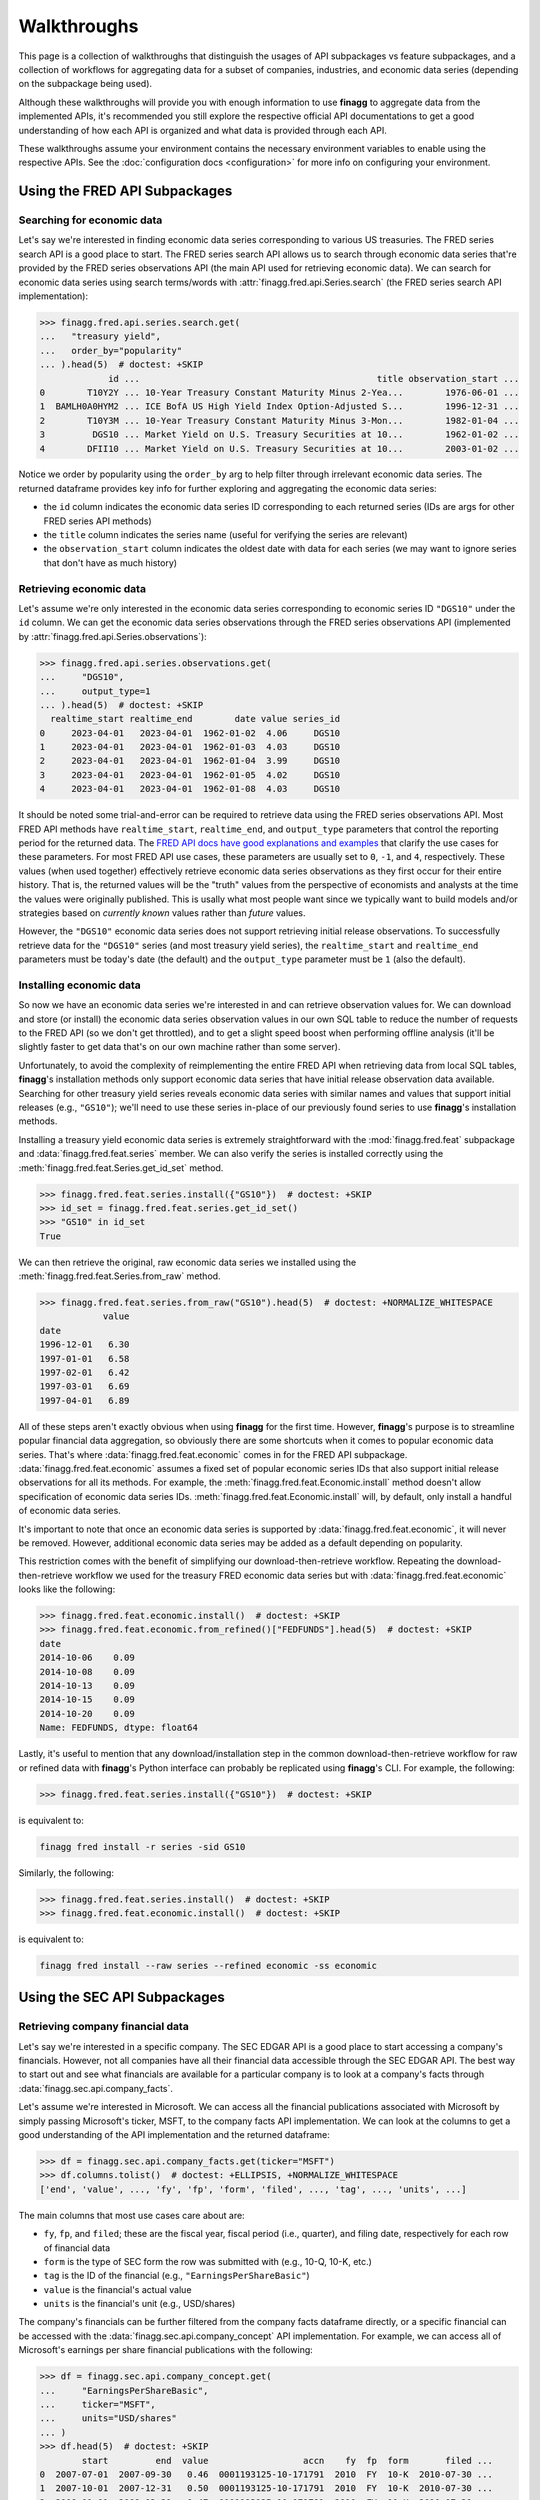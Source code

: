 Walkthroughs
============

This page is a collection of walkthroughs that distinguish the usages of
API subpackages vs feature subpackages, and a collection of workflows for
aggregating data for a subset of companies, industries, and economic data
series (depending on the subpackage being used).

Although these walkthroughs will provide you with enough information to use
**finagg** to aggregate data from the implemented APIs, it's recommended
you still explore the respective official API documentations to get a good
understanding of how each API is organized and what data is provided through
each API.

These walkthroughs assume your environment contains the necessary environment
variables to enable using the respective APIs. See the
:doc:`configuration docs <configuration>` for more info on configuring your
environment.

Using the FRED API Subpackages
------------------------------

Searching for economic data
^^^^^^^^^^^^^^^^^^^^^^^^^^^

Let's say we're interested in finding economic data series corresponding
to various US treasuries. The FRED series search API is a good place to start.
The FRED series search API allows us to search through economic data series
that're provided by the FRED series observations API (the main API used for
retrieving economic data). We can search for economic data series using search
terms/words with :attr:`finagg.fred.api.Series.search` (the FRED series
search API implementation):

>>> finagg.fred.api.series.search.get(
...   "treasury yield",
...   order_by="popularity"
... ).head(5)  # doctest: +SKIP
             id ...                                             title observation_start ...
0        T10Y2Y ... 10-Year Treasury Constant Maturity Minus 2-Yea...        1976-06-01 ...
1  BAMLH0A0HYM2 ... ICE BofA US High Yield Index Option-Adjusted S...        1996-12-31 ...
2        T10Y3M ... 10-Year Treasury Constant Maturity Minus 3-Mon...        1982-01-04 ...
3         DGS10 ... Market Yield on U.S. Treasury Securities at 10...        1962-01-02 ...
4        DFII10 ... Market Yield on U.S. Treasury Securities at 10...        2003-01-02 ...

Notice we order by popularity using the ``order_by`` arg to help filter through
irrelevant economic data series. The returned dataframe provides
key info for further exploring and aggregating the economic data series:

* the ``id`` column indicates the economic data series ID corresponding to
  each returned series (IDs are args for other FRED series API methods)
* the ``title`` column indicates the series name (useful for verifying the
  series are relevant)
* the ``observation_start`` column indicates the oldest date with data for
  each series (we may want to ignore series that don't have as much history)

Retrieving economic data
^^^^^^^^^^^^^^^^^^^^^^^^

Let's assume we're only interested in the economic data series corresponding
to economic series ID ``"DGS10"`` under the ``id`` column. We can get the
economic data series observations through the FRED series observations API
(implemented by :attr:`finagg.fred.api.Series.observations`):

>>> finagg.fred.api.series.observations.get(
...     "DGS10",
...     output_type=1
... ).head(5)  # doctest: +SKIP
  realtime_start realtime_end        date value series_id
0     2023-04-01   2023-04-01  1962-01-02  4.06     DGS10
1     2023-04-01   2023-04-01  1962-01-03  4.03     DGS10
2     2023-04-01   2023-04-01  1962-01-04  3.99     DGS10
3     2023-04-01   2023-04-01  1962-01-05  4.02     DGS10
4     2023-04-01   2023-04-01  1962-01-08  4.03     DGS10

It should be noted some trial-and-error can be required to retrieve data using
the FRED series observations API. Most FRED API methods have ``realtime_start``,
``realtime_end``, and ``output_type`` parameters that control the reporting
period for the returned data. The `FRED API docs have good explanations and examples`_
that clarify the use cases for these parameters. For most FRED API use cases,
these parameters are usually set to ``0``, ``-1``, and ``4``, respectively.
These values (when used together) effectively retrieve economic data series
observations as they first occur for their entire history. That is, the
returned values will be the "truth" values from the perspective of economists
and analysts at the time the values were originally published. This is usally
what most people want since we typically want to build models and/or strategies
based on *currently known* values rather than *future* values.

However, the ``"DGS10"`` economic data series does not support retrieving
initial release observations. To successfully retrieve data for the ``"DGS10"``
series (and most treasury yield series), the ``realtime_start`` and
``realtime_end`` parameters must be today's date (the default) and the
``output_type`` parameter must be ``1`` (also the default).

Installing economic data
^^^^^^^^^^^^^^^^^^^^^^^^

So now we have an economic data series we're interested in and can retrieve
observation values for. We can download and store (or install) the economic
data series observation values in our own SQL table to reduce the number of
requests to the FRED API (so we don't get throttled), and to get a slight
speed boost when performing offline analysis (it'll be slightly faster to
get data that's on our own machine rather than some server).

Unfortunately, to avoid the complexity of reimplementing the entire FRED API
when retrieving data from local SQL tables, **finagg**'s installation methods
only support economic data series that have initial release observation data
available. Searching for other treasury yield series reveals economic data
series with similar names and values that support initial releases (e.g.,
``"GS10"``); we'll need to use these series in-place of our previously found
series to use **finagg**'s installation methods.

Installing a treasury yield economic data series is extremely straightforward
with the :mod:`finagg.fred.feat` subpackage and :data:`finagg.fred.feat.series`
member. We can also verify the series is installed correctly using the
:meth:`finagg.fred.feat.Series.get_id_set` method.

>>> finagg.fred.feat.series.install({"GS10"})  # doctest: +SKIP
>>> id_set = finagg.fred.feat.series.get_id_set()
>>> "GS10" in id_set
True

We can then retrieve the original, raw economic data series we installed using
the :meth:`finagg.fred.feat.Series.from_raw` method.

>>> finagg.fred.feat.series.from_raw("GS10").head(5)  # doctest: +NORMALIZE_WHITESPACE
            value
date
1996-12-01   6.30
1997-01-01   6.58
1997-02-01   6.42
1997-03-01   6.69
1997-04-01   6.89

All of these steps aren't exactly obvious when using **finagg** for the first time.
However, **finagg**'s purpose is to streamline popular financial data
aggregation, so obviously there are some shortcuts when it comes to popular
economic data series. That's where :data:`finagg.fred.feat.economic` comes
in for the FRED API subpackage. :data:`finagg.fred.feat.economic` assumes
a fixed set of popular economic series IDs that also support initial release
observations for all its methods. For example, the
:meth:`finagg.fred.feat.Economic.install` method doesn't allow
specification of economic data series IDs.
:meth:`finagg.fred.feat.Economic.install` will, by default, only
install a handful of economic data series.

It's important to note that once an economic data series is supported by
:data:`finagg.fred.feat.economic`, it will never be removed. However,
additional economic data series may be added as a default depending on popularity.

This restriction comes with the benefit of simplifying our download-then-retrieve
workflow. Repeating the download-then-retrieve workflow we used for the treasury
FRED economic data series but with :data:`finagg.fred.feat.economic` looks
like the following:

>>> finagg.fred.feat.economic.install()  # doctest: +SKIP
>>> finagg.fred.feat.economic.from_refined()["FEDFUNDS"].head(5)  # doctest: +SKIP
date
2014-10-06    0.09
2014-10-08    0.09
2014-10-13    0.09
2014-10-15    0.09
2014-10-20    0.09
Name: FEDFUNDS, dtype: float64

Lastly, it's useful to mention that any download/installation step in the
common download-then-retrieve workflow for raw or refined data
with **finagg**'s Python interface can probably be replicated using
**finagg**'s CLI. For example, the following:

>>> finagg.fred.feat.series.install({"GS10"})  # doctest: +SKIP

is equivalent to:

.. code:: console

    finagg fred install -r series -sid GS10

Similarly, the following:

>>> finagg.fred.feat.series.install()  # doctest: +SKIP
>>> finagg.fred.feat.economic.install()  # doctest: +SKIP

is equivalent to:

.. code:: console

    finagg fred install --raw series --refined economic -ss economic

Using the SEC API Subpackages
-----------------------------

Retrieving company financial data
^^^^^^^^^^^^^^^^^^^^^^^^^^^^^^^^^

Let's say we're interested in a specific company. The SEC EDGAR API is a good
place to start accessing a company's financials. However, not all companies
have all their financial data accessible through the SEC EDGAR API. The best
way to start out and see what financials are available for a particular
company is to look at a company's facts through
:data:`finagg.sec.api.company_facts`.

Let's assume we're interested in Microsoft. We can access all the financial
publications associated with Microsoft by simply passing Microsoft's ticker,
MSFT, to the company facts API implementation. We can look at the columns
to get a good understanding of the API implementation and the returned
dataframe:

>>> df = finagg.sec.api.company_facts.get(ticker="MSFT")
>>> df.columns.tolist()  # doctest: +ELLIPSIS, +NORMALIZE_WHITESPACE
['end', 'value', ..., 'fy', 'fp', 'form', 'filed', ..., 'tag', ..., 'units', ...]

The main columns that most use cases care about are:

* ``fy``, ``fp``, and ``filed``; these are the fiscal year, fiscal period
  (i.e., quarter), and filing date, respectively for each row of financial data
* ``form`` is the type of SEC form the row was submitted with (e.g., 10-Q,
  10-K, etc.)
* ``tag`` is the ID of the financial (e.g., ``"EarningsPerShareBasic"``)
* ``value`` is the financial's actual value
* ``units`` is the financial's unit (e.g., USD/shares)

The company's financials can be further filtered from the company facts
dataframe directly, or a specific financial can be accessed with the
:data:`finagg.sec.api.company_concept` API implementation. For example,
we can access all of Microsoft's earnings per share financial publications
with the following:

>>> df = finagg.sec.api.company_concept.get(
...     "EarningsPerShareBasic",
...     ticker="MSFT",
...     units="USD/shares"
... )
>>> df.head(5)  # doctest: +SKIP
        start         end  value                  accn    fy  fp  form       filed ...
0  2007-07-01  2007-09-30   0.46  0001193125-10-171791  2010  FY  10-K  2010-07-30 ...
1  2007-10-01  2007-12-31   0.50  0001193125-10-171791  2010  FY  10-K  2010-07-30 ...
2  2008-01-01  2008-03-31   0.47  0001193125-10-171791  2010  FY  10-K  2010-07-30 ...
3  2007-07-01  2008-06-30   1.90  0001193125-10-171791  2010  FY  10-K  2010-07-30 ...
4  2008-04-01  2008-06-30   0.46  0001193125-10-171791  2010  FY  10-K  2010-07-30 ...

Filtering company financial data
^^^^^^^^^^^^^^^^^^^^^^^^^^^^^^^^

However, the SEC EDGAR company concept API implementation returns all the
earnings per share publications for Microsoft, including amendments. We may
not necessarily care about amendments because we may be building strategies
or models that use *current* data and not *future* data. Fortunately, **finagg**
provides :meth:`finagg.sec.api.get_unique_filings` to further select
original financial publication data from specific forms:

>>> finagg.sec.api.get_unique_filings(df, form="10-Q").head(5)  # doctest: +SKIP
     fy  fp                    tag       start         end  value ...
0  2010  Q1  EarningsPerShareBasic  2008-07-01  2008-09-30   0.48 ...
1  2010  Q2  EarningsPerShareBasic  2008-07-01  2008-12-31   0.95 ...
2  2010  Q3  EarningsPerShareBasic  2008-07-01  2009-03-31   1.29 ...
3  2011  Q1  EarningsPerShareBasic  2009-07-01  2009-09-30   0.40 ...
4  2011  Q2  EarningsPerShareBasic  2009-07-01  2009-12-31   1.15 ...

Unfortunately, the SEC EDGAR API is still relatively new and a lot of the
financial data publications are unaudited, so not all financials are available
for all companies through the SEC EDGAR API. I.e., a workflow for retrieving
Microsoft's financial data may not work for retrieving another company's
financial data.

It requires some trial-and-error to find a set of tags that
are popular and available for the majority of companies. In addition, the
workflow for exploring these tags and filtering forms can be cumbersome.
However, **finagg** provides :data:`finagg.sec.api.popular_concepts` for listing
company concepts (combinations of financial data tags and other parameters)
that're popular and widely available for companies.

Installing company financial data
^^^^^^^^^^^^^^^^^^^^^^^^^^^^^^^^^

It's extremely straightforward to filter and install widely popular and available
quarterly financial data for a set of companies using the :mod:`finagg.sec.feat`
subpackage and :data:`finagg.sec.feat.quarterly` member. The
:data:`finagg.sec.feat.quarterly` member also goes a step further by somewhat
normalizing the installed financial data (e.g., total asset value is converted
to percent change of total asset value on a quarter-over-quarter basis), making
the process for aggregating company financial data and comparing company
financial data painless.

We can give this streamlined process a try with Microsoft again, and we can
verify Microsoft's financial data is successfully installed using the
:meth:`finagg.sec.feat.Quarterly.get_ticker_set` method.

>>> finagg.sec.feat.quarterly.install({"MSFT"})  # doctest: +SKIP
>>> ticker_set = finagg.sec.feat.quarterly.get_ticker_set()
>>> "MSFT" in ticker_set
True

We can then retrieve Microsoft's quarterly financial data using the
:meth:`finagg.sec.feat.Quarterly.from_refined` method.

>>> finagg.sec.feat.quarterly.from_refined("MSFT").head(5)  # doctest: +SKIP
                    LOG_CHANGE(Assets)  LOG_CHANGE(AssetsCurrent) ...
fy   fp filed                                                     ...
2010 Q1 2010-01-25            0.182629                  -0.023676 ...
     Q2 2010-04-21            0.000000                   0.000000 ...
     Q3 2010-07-21            0.000000                   0.000000 ...
2011 Q1 2011-01-19            0.459174                   0.278241 ...
     Q2 2011-04-21            0.000000                   0.000000 ...

On top of this simplification, :data:`finagg.sec.feat.quarterly` provides
another method and convenience for normalizing quarterly financial data.
:attr:`finagg.sec.feat.Quarterly.normalized` normalizes
quarterly financial data using quarterly financial data from all the other
companies within the target company's industry. For example, Lowe's'
financial data would be used to normalize Home Depot's financial data such
that all columns have zero mean and unit variance.
:attr:`finagg.sec.feat.Quarterly.normalized` also has
similar workflow to :data:`finagg.sec.feat.quarterly`.

>>> finagg.sec.feat.quarterly.normalized.install({"MSFT"})  # doctest: +SKIP
>>> finagg.sec.feat.quarterly.normalized.from_refined("MSFT").head(5)  # doctest: +SKIP
                    NORM(LOG_CHANGE(Assets))  NORM(LOG_CHANGE(AssetsCurrent)) ...
fy   fp filed                                                                 ...
2010 Q2 2010-04-21                  0.000000                         0.000000 ...
     Q3 2010-07-21                  0.000000                         0.000000 ...
2011 Q1 2011-01-19                  0.978816                         0.074032 ...
     Q2 2011-04-21                  0.000000                         0.000000 ...
     Q3 2011-07-20                 -0.353553                        -0.353553 ...

Lastly, it's useful to mention that any download/installation step in the
common download-then-retrieve workflow for financial data with **finagg**'s
Python interface can probably be replicated using **finagg**'s CLI. For
example, the following:

>>> finagg.sec.feat.quarterly.install({"MSFT"})  # doctest: +SKIP

is equivalent to:

.. code:: console

    finagg sec install --raw submissions --raw tags --refined quarterly -t MSFT

.. _`FRED API docs have good explanations and examples`: https://fred.stlouisfed.org/docs/api/fred/
